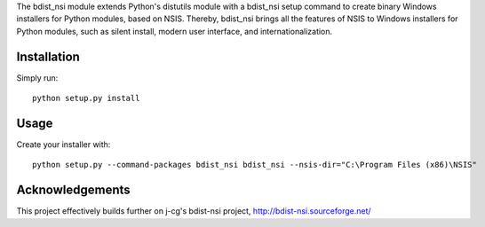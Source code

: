 The bdist_nsi module extends Python's distutils module with a bdist_nsi 
setup command to create binary Windows installers for Python modules, 
based on NSIS. Thereby, bdist_nsi brings all the features of NSIS to 
Windows installers for Python modules, such as silent install, modern 
user interface, and internationalization. 

Installation
============

Simply run::

    python setup.py install

Usage
=====

Create your installer with::

    python setup.py --command-packages bdist_nsi bdist_nsi --nsis-dir="C:\Program Files (x86)\NSIS"

Acknowledgements
================

This project effectively builds further on j-cg's bdist-nsi project,
http://bdist-nsi.sourceforge.net/
